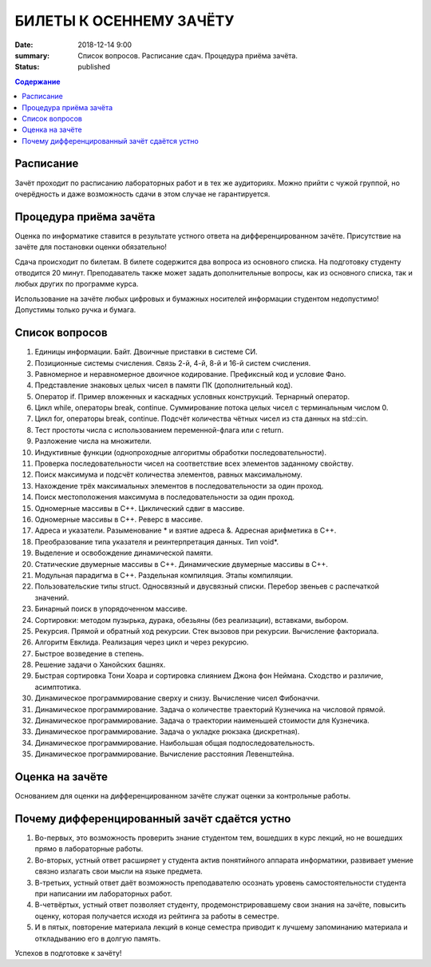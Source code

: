 БИЛЕТЫ К ОСЕННЕМУ ЗАЧЁТУ
########################

:date: 2018-12-14 9:00
:summary: Список вопросов. Расписание сдач. Процедура приёма зачёта.
:status: published

.. default-role:: code
.. contents:: Содержание

Расписание
----------------

Зачёт проходит по расписанию лабораторных работ и в тех же аудиториях. 
Можно прийти с чужой группой, но очерёдность и даже возможность сдачи в этом случае не гарантируется. 


Процедура приёма зачёта
-----------------------

Оценка по информатике ставится в результате устного ответа на дифференцированном зачёте. Присутствие на зачёте для постановки оценки обязательно!

Сдача происходит по билетам. В билете содержится два вопроса из основного списка. На подготовку студенту отводится 20 минут. Преподаватель также может задать дополнительные вопросы, как из основного списка, так и любых других по программе курса.

Использование на зачёте любых цифровых и бумажных носителей информации студентом недопустимо! Допустимы только ручка и бумага.


Список вопросов
---------------

#. Единицы информации. Байт. Двоичные приставки в системе СИ.
#. Позиционные системы счисления. Связь 2-й, 4-й, 8-й и 16-й систем счисления.
#. Равномерное и неравномерное двоичное кодирование. Префиксный код и условие Фано.
#. Представление знаковых целых чисел в памяти ПК (дополнительный код).
#. Оператор if. Пример вложенных и каскадных условных конструкций. Тернарный оператор.
#. Цикл while, операторы break, continue. Суммирование потока целых чисел с терминальным числом 0.
#. Цикл for, операторы break, continue. Подсчёт количества чётных чисел из ста данных на std::cin.
#. Тест простоты числа с использованием переменной-флага или с return.
#. Разложение числа на множители.
#. Индуктивные функции (однопроходные алгоритмы обработки последовательности).
#. Проверка последовательности чисел на соответствие всех элементов заданному свойству.
#. Поиск максимума и подсчёт количества элементов, равных максимальному.
#. Нахождение трёх максимальных элементов в последовательности за один проход.
#. Поиск местоположения максимума в последовательности за один проход.
#. Одномерные массивы в С++. Циклический сдвиг в массиве.
#. Одномерные массивы в С++. Реверс в массиве.
#. Адреса и указатели. Разыменование * и взятие адреса &. Адресная арифметика в С++.
#. Преобразование типа указателя и реинтерпретация данных. Тип void*.
#. Выделение и освобождение динамической памяти.
#. Статические двумерные массивы в С++. Динамические двумерные массивы в С++.
#. Модульная парадигма в С++. Раздельная компиляция. Этапы компиляции.
#. Пользовательские типы struct. Односвязный и двусвязный списки. Перебор звеньев с распечаткой значений.
#. Бинарный поиск в упорядоченном массиве.
#. Сортировки: методом пузырька, дурака, обезьяны (без реализации), вставками, выбором.
#. Рекурсия. Прямой и обратный ход рекурсии. Стек вызовов при рекурсии. Вычисление факториала.
#. Алгоритм Евклида. Реализация через цикл и через рекурсию.
#. Быстрое возведение в степень.
#. Решение задачи о Ханойских башнях.
#. Быстрая сортировка Тони Хоара и сортировка слиянием Джона фон Неймана. Сходство и различие, асимптотика.
#. Динамическое программирование сверху и снизу. Вычисление чисел Фибоначчи.
#. Динамическое программирование. Задача о количестве траекторий Кузнечика на числовой прямой.
#. Динамическое программирование. Задача о траектории наименьшей стоимости для Кузнечика.
#. Динамическое программирование. Задача о укладке рюкзака (дискретная).
#. Динамическое программирование. Наибольшая общая подпоследовательность.
#. Динамическое программирование. Вычисление расстояния Левенштейна.

Оценка на зачёте
----------------

Основанием для оценки на дифференцированном зачёте служат оценки за контрольные работы.

Почему дифференцированный зачёт сдаётся устно
---------------------------------------------

#. Во-первых, это возможность проверить знание студентом тем, вошедших в курс лекций, но не вошедших прямо в лабораторные работы.
#. Во-вторых, устный ответ расширяет у студента актив понятийного аппарата информатики, развивает умение связно излагать свои мысли на языке предмета.
#. В-третьих, устный ответ даёт возможность преподавателю осознать уровень самостоятельности студента при написании им лабораторных работ.
#. В-четвёртых, устный ответ позволяет студенту, продемонстрировавшему свои знания на зачёте, повысить оценку, которая получается исходя из рейтинга за работы в семестре.
#. И в пятых, повторение материала лекций в конце семестра приводит к лучшему запоминанию материала и откладыванию его в долгую память.

Успехов в подготовке к зачёту!
